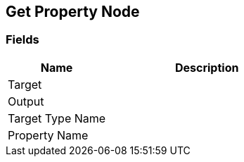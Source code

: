 [#manual/get-property-node]

## Get Property Node

### Fields

[cols="1,2"]
|===
| Name	| Description

| Target	| 
| Output	| 
| Target Type Name	| 
| Property Name	| 
|===

ifdef::backend-multipage_html5[]
link:reference/get-property-node.html[Reference]
endif::[]